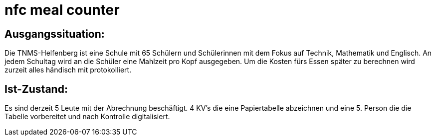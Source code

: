 = nfc meal counter


## Ausgangssituation:

Die TNMS-Helfenberg ist eine Schule mit 65 Schülern und Schülerinnen
mit dem Fokus auf Technik, Mathematik und Englisch.
An jedem Schultag wird an die Schüler eine Mahlzeit pro Kopf ausgegeben.
Um die Kosten fürs Essen später zu berechnen
wird zurzeit alles händisch mit protokolliert.


## Ist-Zustand:

Es sind derzeit 5 Leute mit der Abrechnung beschäftigt.
4 KV's die eine Papiertabelle abzeichnen und eine 5. Person
die die Tabelle vorbereitet und nach Kontrolle digitalisiert.

